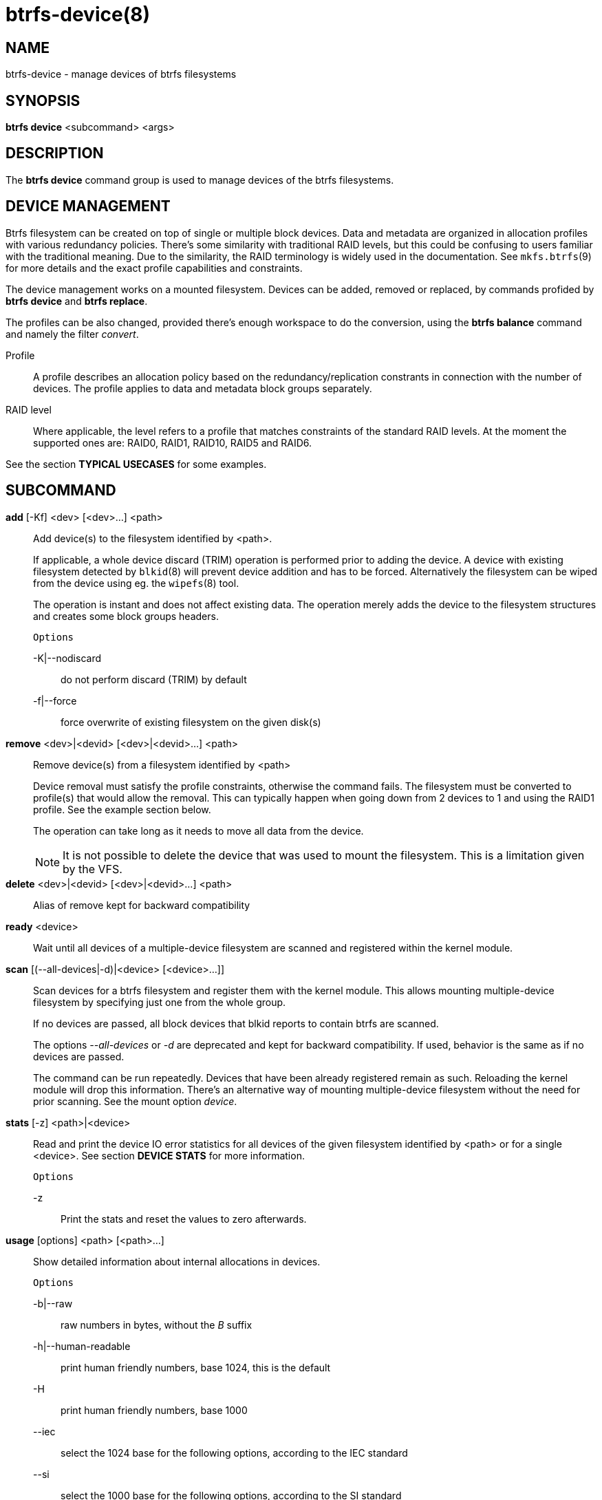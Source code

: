 btrfs-device(8)
===============

NAME
----
btrfs-device - manage devices of btrfs filesystems

SYNOPSIS
--------
*btrfs device* <subcommand> <args>

DESCRIPTION
-----------
The *btrfs device* command group is used to manage devices of the btrfs filesystems.

DEVICE MANAGEMENT
-----------------
Btrfs filesystem can be created on top of single or multiple block devices.
Data and metadata are organized in allocation profiles with various redundancy
policies. There's some similarity with traditional RAID levels, but this could
be confusing to users familiar with the traditional meaning. Due to the
similarity, the RAID terminology is widely used in the documentation.  See
`mkfs.btrfs`(9) for more details and the exact profile capabilities and
constraints.

The device management works on a mounted filesystem. Devices can be added,
removed or replaced, by commands profided by *btrfs device* and *btrfs replace*.

The profiles can be also changed, provided there's enough workspace to do the
conversion, using the *btrfs balance* command and namely the filter 'convert'.

Profile::
A profile describes an allocation policy based on the redundancy/replication
constrants in connection with the number of devices. The profile applies to
data and metadata block groups separately.

RAID level::
Where applicable, the level refers to a profile that matches constraints of the
standard RAID levels. At the moment the supported ones are: RAID0, RAID1,
RAID10, RAID5 and RAID6.

See the section *TYPICAL USECASES* for some examples.

SUBCOMMAND
----------
*add* [-Kf] <dev> [<dev>...] <path>::
Add device(s) to the filesystem identified by <path>.
+
If applicable, a whole device discard (TRIM) operation is performed prior to
adding the device. A device with existing filesystem detected by `blkid`(8)
will prevent device addition and has to be forced. Alternatively the filesystem
can be wiped from the device using eg. the `wipefs`(8) tool.
+
The operation is instant and does not affect existing data. The operation merely
adds the device to the filesystem structures and creates some block groups
headers.
+
`Options`
+
-K|--nodiscard::::
do not perform discard (TRIM) by default
-f|--force::::
force overwrite of existing filesystem on the given disk(s)

*remove* <dev>|<devid> [<dev>|<devid>...] <path>::
Remove device(s) from a filesystem identified by <path>
+
Device removal must satisfy the profile constraints, otherwise the command
fails. The filesystem must be converted to profile(s) that would allow the
removal. This can typically happen when going down from 2 devices to 1 and
using the RAID1 profile. See the example section below.
+
The operation can take long as it needs to move all data from the device.
+
NOTE: It is not possible to delete the device that was used to mount the
filesystem. This is a limitation given by the VFS.

*delete* <dev>|<devid> [<dev>|<devid>...] <path>::
Alias of remove kept for backward compatibility

*ready* <device>::
Wait until all devices of a multiple-device filesystem are scanned and registered
within the kernel module.

*scan* [(--all-devices|-d)|<device> [<device>...]]::
Scan devices for a btrfs filesystem and register them with the kernel module.
This allows mounting multiple-device filesystem by specifying just one from the
whole group.
+
If no devices are passed, all block devices that blkid reports to contain btrfs
are scanned.
+
The options '--all-devices' or '-d' are deprecated and kept for backward compatibility.
If used, behavior is the same as if no devices are passed.
+
The command can be run repeatedly. Devices that have been already registered
remain as such. Reloading the kernel module will drop this information. There's
an alternative way of mounting multiple-device filesystem without the need for
prior scanning. See the mount option 'device'.

*stats* [-z] <path>|<device>::
Read and print the device IO error statistics for all devices of the given
filesystem identified by <path> or for a single <device>. See section *DEVICE
STATS* for more information.
+
`Options`
+
-z::::
Print the stats and reset the values to zero afterwards.

*usage* [options] <path> [<path>...]::
Show detailed information about internal allocations in devices.
+
`Options`
+
-b|--raw::::
raw numbers in bytes, without the 'B' suffix
-h|--human-readable::::
print human friendly numbers, base 1024, this is the default
-H::::
print human friendly numbers, base 1000
--iec::::
select the 1024 base for the following options, according to the IEC standard
--si::::
select the 1000 base for the following options, according to the SI standard
-k|--kbytes::::
show sizes in KiB, or kB with --si
-m|--mbytes::::
show sizes in MiB, or MB with --si
-g|--gbytes::::
show sizes in GiB, or GB with --si
-t|--tbytes::::
show sizes in TiB, or TB with --si

If conflicting options are passed, the last one takes precedence.

TYPICAL USECASES
----------------

STARTING WITH A SINGLE-DEVICE FILESYSTEM
~~~~~~~~~~~~~~~~~~~~~~~~~~~~~~~~~~~~~~~~

Assume we've created a filesystem on a block device '/dev/sda' with profile
'single/single' (data/metadata), the device size is 50GiB and we've used the
whole device for the filesystem. The mount point is '/mnt'.

The amount of data stored is 16GiB, metadata have allocated 2GiB.

==== ADD NEW DEVICE ====

We want to increase the total size of the filesystem and keep the profiles. The
size of the new device '/dev/sdb' is 100GiB.

 $ btrfs device add /dev/sdb /mnt

The amount of free data space increases by less than 100GiB, some space is
allocated for metadata.

==== CONVERT TO RAID1 ====

Now we want to increase the redundancy level of both data and metadata, but
we'll do that in steps. Note, that the device sizes are not equal and we'll use
that to show the capabilities of split data/metadata and independent profiles.

The constraint for RAID1 gives us at most 50GiB of usable space and exactly 2
copies will be stored on the devices.

First we'll convert the metadata. As the metadata occupy less than 50GiB and
there's enough workspace for the conversion process, we can do:

 $ btrfs balance start -mconvert=raid1 /mnt

This operation can take a while as the metadata have to be moved and all block
pointers updated. Depending on the physical locations of the old and new
blocks, the disk seeking is the key factor affecting performance.

You'll note that the system block group has been also converted to RAID1, this
normally happens as the system block group also holds metadata (the physical to
logial mappings).

What changed:

* available data space decreased by 3GiB, usable rougly (50 - 3) + (100 - 3) = 144 GiB
* metadata redundancy increased

IOW, the unequal device sizes allow for combined space for data yet improved
redundancy for metadata. If we decide to increase redundancy of data as well,
we're going to lose 50GiB of the second device for obvious reasons.

 $ btrfs balance start -dconvert=raid1 /mnt

The balance process needs some workspace (ie. a free device space without any
data or metadata block groups) so the command could fail if there's too much
data or the block groups occupy the whole first device.

The device size of '/dev/sdb' as seen by the filesystem remains unchanged, but
the logical space from 50-100GiB will be unused.

DEVICE STATS
------------

The device stats keep persistent record of several error classes related to
doing IO. The current values are printed at mount time and updated during
filesystem lifetime or from a scrub run.

 $ btrfs device stats /dev/sda3
 [/dev/sda3].write_io_errs   0
 [/dev/sda3].read_io_errs    0
 [/dev/sda3].flush_io_errs   0
 [/dev/sda3].corruption_errs 0
 [/dev/sda3].generation_errs 0

write_io_errs::
Failed writes to the block devices, means that the layers beneath the
filesystem were not able to satisfy the write request.
read_io_errors::
Read request analogy to write_io_errs.
flush_io_errs::
Number of failed writes with the 'FLUSH' flag set. The flushing is a method of
forcing a particular order between write requests and is crucial for
implementing crash consistency. In case of btrfs, all the metadata blocks must
be permanently stored on the block device before the superblock is written.
corruption_errs::
A block checksum mismatched or a corrupted metadata header was found.
generation_errs::
The block generation does not match the expected value (eg. stored in the
parent node).

EXIT STATUS
-----------
*btrfs device* returns a zero exit status if it succeeds. Non zero is
returned in case of failure.

AVAILABILITY
------------
*btrfs* is part of btrfs-progs.
Please refer to the btrfs wiki http://btrfs.wiki.kernel.org for
further details.

SEE ALSO
--------
`mkfs.btrfs`(8),
`btrfs-replace`(8),
`btrfs-balance`(8)
